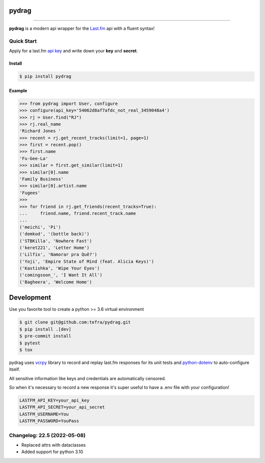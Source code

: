 pydrag
======


.. image:: https://github.com/tefra/pydrag/workflows/tests/badge.svg
    :target: https://github.com/tefra/pydrag/actions

.. image:: https://readthedocs.org/projects/pydrag/badge
    :target: https://pydrag.readthedocs.io/

.. image:: https://codecov.io/gh/tefra/pydrag/branch/master/graph/badge.svg
    :target: https://codecov.io/gh/tefra/pydrag

.. image:: https://img.shields.io/github/languages/top/tefra/pydrag.svg
    :target: https://pydrag.readthedocs.io/

.. image:: https://www.codefactor.io/repository/github/tefra/pydrag/badge
   :target: https://www.codefactor.io/repository/github/tefra/pydrag

.. image:: https://img.shields.io/pypi/pyversions/pydrag.svg
    :target: https://pypi.org/pypi/pydrag/

.. image:: https://img.shields.io/pypi/v/pydrag.svg
    :target: https://pypi.org/pypi/pydrag/

----


**pydrag** is a modern api wrapper for the `Last.fm <https://www.last.fm/api/>`_ api with a fluent syntax!


Quick Start
-----------

Apply for a last.fm `api key <https://www.last.fm/api/account/create>`_ and write down your **key** and **secret**.

Install
~~~~~~~

.. code-block:: console

    $ pip install pydrag


Example
~~~~~~~

.. code-block:: python

    >>> from pydrag import User, configure
    >>> configure(api_key='54062d8af7afdc_not_real_3459048a4')
    >>> rj = User.find("RJ")
    >>> rj.real_name
    'Richard Jones '
    >>> recent = rj.get_recent_tracks(limit=1, page=1)
    >>> first = recent.pop()
    >>> first.name
    'Fu-Gee-La'
    >>> similar = first.get_similar(limit=1)
    >>> similar[0].name
    'Family Business'
    >>> similar[0].artist.name
    'Fugees'
    >>>
    >>> for friend in rj.get_friends(recent_tracks=True):
    ...     friend.name, friend.recent_track.name
    ...
    ('meichi', 'Pi')
    ('demkod', '(bottle back)')
    ('STBKilla', 'Nowhere Fast')
    ('keret221', 'Letter Home')
    ('Lilfix', 'Namorar pra Quê?')
    ('Yoji', 'Empire State of Mind (feat. Alicia Keys)')
    ('Kastishka', 'Wipe Your Eyes')
    ('comingsoon_', 'I Want It All')
    ('Bagheera', 'Welcome Home')


Development
===========

Use you favorite tool to create a python >= 3.6 virtual environment

.. code-block:: console

   $ git clone git@github.com:tefra/pydrag.git
   $ pip install .[dev]
   $ pre-commit install
   $ pytest
   $ tox

pydrag uses `vcrpy <https://vcrpy.readthedocs.io/>`_ library to record and replay
last.fm responses for its unit tests and
`python-dotenv <https://pypi.org/project/python-dotenv/>`_ to auto-configure itself.

All sensitive information like keys and credentials are automatically censored.

So when it's necessary to record a new response it's super useful to have a
.env file with your configuration!

.. code-block:: ini

   LASTFM_API_KEY=your_api_key
   LASTFM_API_SECRET=your_api_secret
   LASTFM_USERNAME=You
   LASTFM_PASSWORD=YouPass


Changelog: 22.5 (2022-05-08)
----------------------------
- Replaced attrs with dataclasses
- Added support for python 3.10

